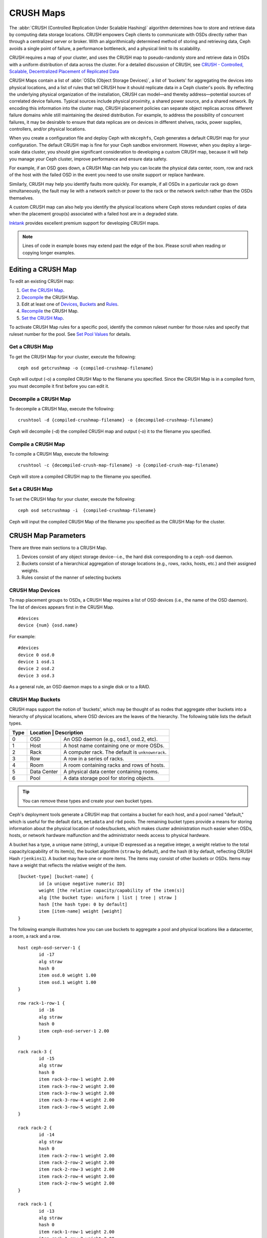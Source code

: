 ============
 CRUSH Maps
============

The :abbr:`CRUSH (Controlled Replication Under Scalable Hashing)` algorithm
determines how to store and retrieve data by computing data storage locations.
CRUSH empowers Ceph clients to communicate with OSDs directly rather than
through a centralized server or broker. With an algorithmically determined
method of storing and retrieving data, Ceph avoids a single point of failure, a
performance bottleneck, and a physical limit to its scalability.

CRUSH requires a map of your cluster, and uses the CRUSH map to pseudo-randomly 
store and retrieve data in OSDs with a uniform distribution of data across the 
cluster. For a detailed discussion of CRUSH, see 
`CRUSH - Controlled, Scalable, Decentralized Placement of Replicated Data`_

.. _CRUSH - Controlled, Scalable, Decentralized Placement of Replicated Data: http://ceph.com/papers/weil-crush-sc06.pdf

CRUSH Maps contain a list of :abbr:`OSDs (Object Storage Devices)`, a list of
'buckets' for aggregating the devices into physical locations, and a list of
rules that tell CRUSH how it should replicate data in a Ceph cluster's pools. By
reﬂecting the  underlying physical organization of the installation, CRUSH can
model—and thereby  address—potential sources of correlated device failures.
Typical sources include  physical proximity, a shared power source, and a shared
network. By encoding this  information into the cluster map, CRUSH placement
policies can  separate object replicas across different failure domains while
still maintaining  the desired distribution. For example, to address the
possibility of concurrent failures, it may be desirable to ensure that data
replicas are on devices in  different shelves, racks, power supplies,
controllers, and/or physical locations.

When you create a configuration file and deploy Ceph with ``mkcephfs``, Ceph
generates a default CRUSH map for your configuration. The default CRUSH map is
fine for your Ceph sandbox environment. However, when you deploy a large-scale
data cluster, you should give significant consideration to developing a custom
CRUSH map, because  it will help you manage your Ceph cluster, improve
performance and ensure data safety. 

For example, if an OSD goes down, a CRUSH Map can help you can locate
the physical data center, room, row and rack of the host with the failed OSD in
the event you need to use onsite support or replace hardware. 

Similarly, CRUSH may help you identify faults more quickly. For example, if all
OSDs in a particular rack go down simultaneously, the fault may lie with a
network switch or power to the rack or the network switch rather than the 
OSDs themselves.

A custom CRUSH map can also help you identify the physical locations where
Ceph stores redundant copies of data when the placement group(s) associated
with a failed host are in a degraded state.

`Inktank`_ provides excellent premium support for developing CRUSH maps.

.. _Inktank: http://www.inktank.com

.. note:: Lines of code in example boxes may extend past the edge of the box. 
   Please scroll when reading or copying longer examples.

Editing a CRUSH Map
===================

To edit an existing CRUSH map:

#. `Get the CRUSH Map`_.
#. `Decompile`_ the CRUSH Map.
#. Edit at least one of `Devices`_, `Buckets`_ and `Rules`_.
#. `Recompile`_ the CRUSH Map.
#. `Set the CRUSH Map`_.

To activate CRUSH Map rules for a specific pool, identify the common ruleset
number for those rules and specify that ruleset number for the pool. See `Set
Pool Values`_ for details. 

.. _Get the CRUSH Map: #getcrushmap
.. _Decompile: #decompilecrushmap
.. _Devices: #crushmapdevices
.. _Buckets: #crushmapbuckets
.. _Rules: #crushmaprules
.. _Recompile: #compilecrushmap
.. _Set the CRUSH Map: #setcrushmap
.. _Set Pool Values: ../pools#setpoolvalues

.. _getcrushmap:

Get a CRUSH Map
---------------

To get the CRUSH Map for your cluster, execute the following:: 

	ceph osd getcrushmap -o {compiled-crushmap-filename}

Ceph will output (-o) a compiled CRUSH Map to the filename you specified. Since
the CRUSH Map is in a compiled form, you must decompile it first before you can
edit it. 

.. _decompilecrushmap:

Decompile a CRUSH Map
---------------------

To decompile a CRUSH Map, execute the following:: 

	crushtool -d {compiled-crushmap-filename} -o {decompiled-crushmap-filename}

Ceph will decompile (-d) the compiled CRUSH map and output (-o) it to the 
filename you specified.


.. _compilecrushmap:

Compile a CRUSH Map
-------------------

To compile a CRUSH Map, execute the following:: 

	crushtool -c {decompiled-crush-map-filename} -o {compiled-crush-map-filename}

Ceph will store a compiled CRUSH map to the filename you specified. 


.. _setcrushmap:

Set a CRUSH Map
---------------

To set the CRUSH Map for your cluster, execute the following:: 

	ceph osd setcrushmap -i  {compiled-crushmap-filename}

Ceph will input the compiled CRUSH Map of the filename you specified as the
CRUSH Map for the cluster.



CRUSH Map Parameters
====================

There are three main sections to a CRUSH Map. 

#. Devices consist of any object storage device--i.e., the hard disk 
   corresponding to a ``ceph-osd`` daemon.
#. Buckets consist of a hierarchical aggregation of storage locations 
   (e.g., rows, racks, hosts, etc.) and their assigned weights.
#. Rules consist of the manner of selecting buckets 


.. _crushmapdevices:

CRUSH Map Devices
-----------------

To map placement groups to OSDs, a CRUSH Map requires a list of OSD devices 
(i.e., the name of the OSD daemon). The list of devices appears first in the 
CRUSH Map. ::

	#devices
	device {num} {osd.name}

For example:: 

	#devices
	device 0 osd.0
	device 1 osd.1
	device 2 osd.2
	device 3 osd.3
	
As a general rule, an OSD daemon maps to a single disk or to a RAID. 


.. _crushmapbuckets:

CRUSH Map Buckets
-----------------

CRUSH maps support the notion of 'buckets', which may be thought of as nodes
that aggregate other buckets into a hierarchy of physical locations, where OSD
devices are the leaves of the hierarchy. The following table lists the default
types. 

+------+----------+-------------------------------------------------------+
| Type | Location    | Description                                        |
+======+=============+====================================================+
|  0   |   OSD       | An OSD daemon (e.g., osd.1, osd.2, etc).           |
+------+-------------+----------------------------------------------------+
|  1   |   Host      | A host name containing one or more OSDs.           |
+------+-------------+----------------------------------------------------+
|  2   |   Rack      | A computer rack. The default is ``unknownrack``.   |
+------+-------------+----------------------------------------------------+
|  3   |   Row       | A row in a series of racks.                        |
+------+-------------+----------------------------------------------------+
|  4   |   Room      | A room containing racks and rows of hosts.         |
+------+-------------+----------------------------------------------------+
|  5   | Data Center | A physical data center containing rooms.           |
+------+-------------+----------------------------------------------------+
|  6   |   Pool      | A data storage pool for storing objects.           |
+------+-------------+----------------------------------------------------+

.. tip:: You can remove these types and create your own bucket types.

Ceph's deployment tools generate a CRUSH map that contains a bucket for each
host, and a pool named "default," which is useful for the default ``data``,
``metadata`` and ``rbd`` pools. The remaining bucket types provide a means for
storing information about the physical location of nodes/buckets, which makes
cluster  administration much easier when OSDs, hosts, or network hardware
malfunction and the administrator needs access to physical hardware.

.. tip: The term "bucket" used in the context of CRUSH means a Ceph pool, a 
   location, or a piece of physical hardware. It is a different concept from 
   the term "bucket" when used in the context of RADOS Gateway APIs.

A bucket has a type, a unique name (string), a unique ID expressed as a negative
integer, a weight relative to the total capacity/capability of its item(s), the 
bucket algorithm (``straw`` by default), and the hash (``0`` by default, reflecting
CRUSH Hash ``rjenkins1``). A bucket may have one or more items. The items may 
consist of other buckets or OSDs. Items may have a weight that reflects the
relative weight of the item. 

:: 

	[bucket-type] [bucket-name] {
		id [a unique negative numeric ID]
		weight [the relative capacity/capability of the item(s)]
		alg [the bucket type: uniform | list | tree | straw ]
		hash [the hash type: 0 by default]
		item [item-name] weight [weight]	
	}

The following example illustrates how you can use buckets to aggregate a pool and 
physical locations like a datacenter, a room, a rack and a row. :: 

	host ceph-osd-server-1 {
		id -17
		alg straw
		hash 0
		item osd.0 weight 1.00
		item osd.1 weight 1.00
	}

	row rack-1-row-1 {
		id -16
		alg straw
		hash 0
		item ceph-osd-server-1 2.00
	}

	rack rack-3 {
		id -15
		alg straw 
		hash 0
		item rack-3-row-1 weight 2.00
		item rack-3-row-2 weight 2.00
		item rack-3-row-3 weight 2.00
		item rack-3-row-4 weight 2.00
		item rack-3-row-5 weight 2.00
	}
	
	rack rack-2 {
		id -14
		alg straw
		hash 0
		item rack-2-row-1 weight 2.00
		item rack-2-row-2 weight 2.00
		item rack-2-row-3 weight 2.00
		item rack-2-row-4 weight 2.00
		item rack-2-row-5 weight 2.00
	}
	
	rack rack-1 {
		id -13
		alg straw
		hash 0
		item rack-1-row-1 weight 2.00
		item rack-1-row-2 weight 2.00
		item rack-1-row-3 weight 2.00
		item rack-1-row-4 weight 2.00
		item rack-1-row-5 weight 2.00
	}
	
	room server-room-1 {
		id -12
		alg straw
		hash 0
		item rack-1 weight 10.00
		item rack-2 weight 10.00
		item rack-3 weight 10.00
	}
	
	datacenter dc-1 {
		id -11
		alg straw
		hash 0
		item server-room-1 weight 30.00
		item server-room-2 weight 30.00	
	}
	
	pool data {
		id -10		
		alg straw
		hash 0
		item dc-1 weight 60.00
		item dc-2 weight 60.00
	}

.. _crushmaprules:

CRUSH Map Rules
---------------

CRUSH maps support the notion of 'CRUSH rules', which are the rules that
determine data placement for a pool. For large clusters, you will likely create
many pools where each pool may have its own CRUSH ruleset and rules. The default
CRUSH map has a rule for each pool, and one ruleset assigned to each of the
default pools, which include:

- ``data``
- ``metadata``
- ``rbd``

.. note:: In most cases, you will not need to modify the default rules. When
   you create a new pool, its default ruleset is ``0``.

A rule takes the following form:: 

	rule [rulename] {
	
		ruleset [ruleset]
		type [type]
		min_size [min-size]
		max_size [max-size]
		step [step]
		
	}


``ruleset``

:Description: A means of classifying a rule as belonging to a set of rules. Activated by `setting the ruleset in a pool`_. 
:Purpose: A component of the rule mask.
:Type: Integer
:Required: Yes
:Default: 0

.. _setting the ruleset in a pool: ../pools#setpoolvalues


``type``

:Description: Describes a rule for either a hard disk (replicated) or a RAID.
:Purpose: A component of the rule mask. 
:Type: String
:Required: Yes
:Default: ``replicated``
:Valid Values: Currently only ``replicated``

``min_size``

:Description: If a placement group makes fewer replicas than this number, CRUSH will NOT select this rule.
:Type: Integer
:Purpose: A component of the rule mask.
:Required: Yes
:Default: ``1``

``max_size``

:Description: If a placement group makes more replicas than this number, CRUSH will NOT select this rule.
:Type: Integer
:Purpose: A component of the rule mask.
:Required: Yes
:Default: 10


``step take {bucket}``

:Description: Takes a bucket name, and begins iterating down the tree.
:Purpose: A component of the rule.
:Required: Yes
:Example: ``step take data``


``step choose firstn {num} type {bucket-type}``

:Description: Selects the number of buckets of the given type. Where ``N`` is the number of options available, if ``{num} > 0 && < N``, choose that many buckets; if ``{num} < 0``, it means ``N - {num}``; and, if ``{num} == 0``, choose ``N`` buckets (all available).
:Purpose: A component of the rule.
:Prerequisite: Follows ``step take`` or ``step choose``.  
:Example: ``step choose firstn 1 type row``  


``step emit`` 

:Description: Outputs the current value and empties the stack. Typically used at the end of a rule, but may also be used to from different trees in the same rule.
:Purpose: A component of the rule.
:Prerequisite: Follows ``step choose``.
:Example: ``step emit``

.. important:: To activate one or more rules with a common ruleset number to a pool, set the ruleset number to the pool.


.. _addosd:

Add/Move an OSD
===============

To add or move an OSD in the CRUSH map of a running cluster, execute the
following::

	ceph osd crush set {id} {name} {weight} pool={pool-name}  [{bucket-type}={bucket-name} ...]

Where:

``id``

:Description: The numeric ID of the OSD.
:Type: Integer
:Required: Yes
:Example: ``0``


``name``

:Description: The full name of the OSD. 
:Type: String
:Required: Yes
:Example: ``osd.0``


``weight``

:Description: The CRUSH weight for the OSD. 
:Type: Double
:Required: Yes
:Example: ``2.0``


``pool``

:Description:  By default, the CRUSH hierarchy contains the pool name at its root. 
:Type: Key/value pair.
:Required: Yes
:Example: ``pool=data``


``bucket-type``

:Description: You may specify the OSD's location in the CRUSH hierarchy. 
:Type: Key/value pairs.
:Required: No
:Example: ``datacenter=dc1 room=room1 row=foo rack=bar host=foo-bar-1``


The following example adds ``osd.0`` to the hierarchy, or moves the OSD from a
previous location. :: 

	ceph osd crush set 0 osd.0 1.0 pool=data datacenter=dc1 room=room1 row=foo rack=bar host=foo-bar-1


Adjust an OSD's CRUSH Weight
============================

To adjust an OSD's crush weight in the CRUSH map of a running cluster, execute
the following::

	ceph osd crush reweight {name} {weight}

Where:

``name``

:Description: The full name of the OSD. 
:Type: String
:Required: Yes
:Example: ``osd.0``


``weight``

:Description: The CRUSH weight for the OSD. 
:Type: Double
:Required: Yes
:Example: ``2.0``


.. _removeosd:

Remove an OSD
=============

To remove an OSD from the CRUSH map of a running cluster, execute the following::

	ceph osd crush remove {name}  

Where:

``name``

:Description: The full name of the OSD. 
:Type: String
:Required: Yes
:Example: ``osd.0``


Move a Bucket
=============

To move a bucket to a different location or position in the CRUSH map hierarchy,
execute the following:: 

	ceph osd crush move {bucket-name} {bucket-type}={bucket-name}, [...]

Where:

``bucket-name``

:Description: The name of the bucket to move/reposition.
:Type: String
:Required: Yes
:Example: ``foo-bar-1``

``bucket-type``

:Description: You may specify the bucket's location in the CRUSH hierarchy. 
:Type: Key/value pairs.
:Required: No
:Example: ``datacenter=dc1 room=room1 row=foo rack=bar host=foo-bar-1``


Tunables
========

.. versionadded:: 0.48

There are several magic numbers that were used in the original CRUSH
implementation that have proven to be poor choices.  To support
the transition away from them, newer versions of CRUSH (starting with
the v0.48 argonaut series) allow the values to be adjusted or tuned.

Clusters running recent Ceph releases support using the tunable values
in the CRUSH maps.  However, older clients and daemons will not correctly interact
with clusters using the "tuned" CRUSH maps.  To detect this situation,
there is now a feature bit ``CRUSH_TUNABLES`` (value 0x40000) to
reflect support for tunables.

If the OSDMap currently used by the ``ceph-mon`` or ``ceph-osd``
daemon has non-legacy values, it will require the ``CRUSH_TUNABLES``
feature bit from clients and daemons who connect to it.  This means
that old clients will not be able to connect.

At some future point in time, newly created clusters will have
improved default values for the tunables.  This is a matter of waiting
until the support has been present in the Linux kernel clients long
enough to make this a painless transition for most users.

Impact of Legacy Values
-----------------------

The legacy values result in several misbehaviors:

 * For hiearchies with a small number of devices in the leaf buckets,
   some PGs map to fewer than the desired number of replicas.  This
   commonly happens for hiearchies with "host" nodes with a small
   number (1-3) of OSDs nested beneath each one.

 * For large clusters, some small percentages of PGs map to less than
   the desired number of OSDs.  This is more prevalent when there are
   several layers of the hierarchy (e.g., row, rack, host, osd).

 * When some OSDs are marked out, the data tends to get redistributed
   to nearby OSDs instead of across the entire hierarchy.

Which client versions support tunables
--------------------------------------

 * argonaut series, v0.48.1 or later
 * v0.49 or later
 * Linux kernel version v3.5 or later (for the file system and RBD kernel clients)

A few important points
----------------------

 * Adjusting these values will result in the shift of some PGs between
   storage nodes.  If the Ceph cluster is already storing a lot of
   data, be prepared for some fraction of the data to move.
 * The ``ceph-osd`` and ``ceph-mon`` daemons will start requiring the
   ``CRUSH_TUNABLES`` feature of new connections as soon as they get
   the updated map.  However, already-connected clients are
   effectively grandfathered in, and will misbehave if they do not
   support the new feature.
 * If the CRUSH tunables are set to non-legacy values and then later
   changed back to the defult values, ``ceph-osd`` daemons will not be
   required to support the feature.  However, the OSD peering process
   requires examining and understanding old maps.  Therefore, you
   should not run old (pre-v0.48) versions of the ``ceph-osd`` daemon
   if the cluster has previosly used non-legacy CRUSH values, even if
   the latest version of the map has been switched back to using the
   legacy defaults.

Tuning CRUSH
------------

If you can ensure that all clients are running recent code, you can
adjust the tunables by extracting the CRUSH map, modifying the values,
and reinjecting it into the cluster.

* Extract the latest CRUSH map::

	ceph osd getcrushmap -o /tmp/crush

* Adjust tunables.  These values appear to offer the best behavior
  for both large and small clusters we tested with.  You will need to
  additionally specify the ``--enable-unsafe-tunables`` argument to
  ``crushtool`` for this to work.  Please use this option with
  extreme care.::

	crushtool -i /tmp/crush --set-choose-local-tries 0 --set-choose-local-fallback-tries 0 --set-choose-total-tries 50 -o /tmp/crush.new

* Reinject modified map::

	ceph osd setcrushmap -i /tmp/crush.new

Legacy values
-------------

For reference, the legacy values for the CRUSH tunables can be set
with::

   crushtool -i /tmp/crush --set-choose-local-tries 2 --set-choose-local-fallback-tries 5 --set-choose-total-tries 19 -o /tmp/crush.legacy

Again, the special ``--enable-unsafe-tunables`` option is required.
Further, as noted above, be careful running old versions of the
``ceph-osd`` daemon after reverting to legacy values as the feature
bit is not perfectly enforced.


